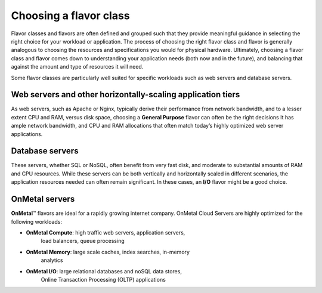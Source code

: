 Choosing a flavor class
^^^^^^^^^^^^^^^^^^^^^^^
Flavor classes and flavors are often defined and grouped such that they
provide meaningful guidance in selecting the right choice for your
workload or application. The process of choosing the right flavor class
and flavor is generally analogous to choosing the resources and
specifications you would for physical hardware. Ultimately, choosing a
flavor class and flavor comes down to understanding your application
needs (both now and in the future), and balancing that against the
amount and type of resources it will need.

Some flavor classes are particularly well suited for specific workloads
such as web servers and database servers.

Web servers and other horizontally-scaling application tiers
''''''''''''''''''''''''''''''''''''''''''''''''''''''''''''
As web servers, such as Apache or Nginx, typically derive their
performance from network bandwidth, and to a lesser extent CPU and RAM,
versus disk space, choosing a **General Purpose** flavor can often be
the right decisions It has ample network bandwidth, and CPU and RAM
allocations that often match today’s highly optimized web server
applications.

Database servers
''''''''''''''''
These servers, whether SQL or NoSQL, often benefit from very fast disk,
and moderate to substantial amounts of RAM and CPU resources. While
these servers can be both vertically and horizontally scaled in
different scenarios, the application resources needed can often remain
significant. In these cases, an **I/O** flavor might be a good choice.

OnMetal servers
'''''''''''''''
**OnMetal**\ ™ flavors are ideal for a rapidly growing internet company.
OnMetal Cloud Servers are highly optimized for the following workloads:

* **OnMetal Compute**: high traffic web servers, application servers,
   load balancers, queue processing

* **OnMetal Memory**: large scale caches, index searches, in-memory
   analytics

* **OnMetal I/O**: large relational databases and noSQL data stores,
   Online Transaction Processing (OLTP) applications
